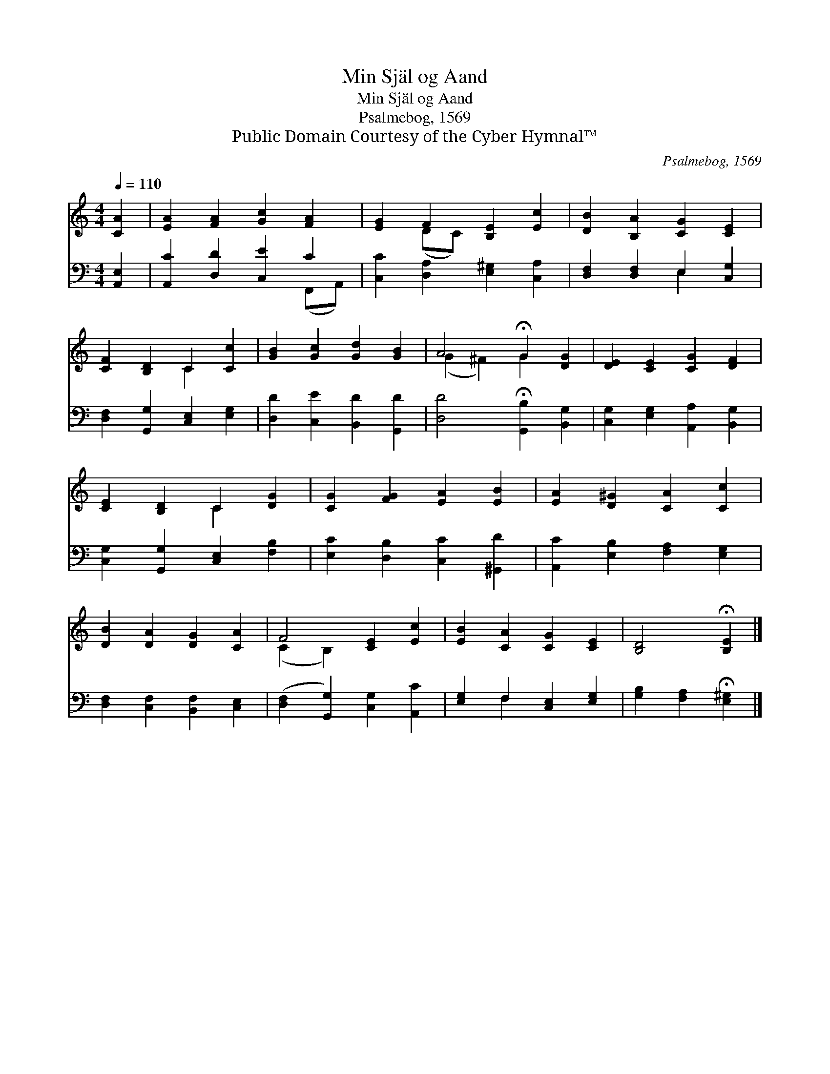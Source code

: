 X:1
T:Min Själ og Aand
T:Min Själ og Aand 
T:Psalmebog, 1569
T:Public Domain Courtesy of the Cyber Hymnal™
C:Psalmebog, 1569
Z:Public Domain
Z:Courtesy of the Cyber Hymnal™
%%score ( 1 2 ) ( 3 4 )
L:1/8
Q:1/4=110
M:4/4
K:C
V:1 treble 
V:2 treble 
V:3 bass 
V:4 bass 
V:1
 [CA]2 | [EA]2 [FA]2 [Gc]2 [FA]2 | [EG]2 F2 [B,E]2 [Ec]2 | [DB]2 [B,A]2 [CG]2 [CE]2 | %4
 [CF]2 [B,D]2 C2 [Cc]2 | [GB]2 [Gc]2 [Gd]2 [GB]2 | A4 !fermata!G2 [DG]2 | [DE]2 [CE]2 [CG]2 [DF]2 | %8
 [CE]2 [B,D]2 C2 [DG]2 | [CG]2 [FG]2 [EA]2 [EB]2 | [EA]2 [D^G]2 [CA]2 [Cc]2 | %11
 [DB]2 [DA]2 [DG]2 [CA]2 | F4 [CE]2 [Ec]2 | [EB]2 [CA]2 [CG]2 [CE]2 | [B,D]4 !fermata![B,E]2 |] %15
V:2
 x2 | x8 | x2 (DC) x4 | x8 | x4 C2 x2 | x8 | (G2 ^F2) G2 x2 | x8 | x4 C2 x2 | x8 | x8 | x8 | %12
 (C2 B,2) x4 | x8 | x6 |] %15
V:3
 [A,,E,]2 | [A,,C]2 [D,D]2 [C,E]2 C2 | [C,C]2 [D,A,]2 [E,^G,]2 [C,A,]2 | %3
 [D,F,]2 [D,F,]2 E,2 [C,G,]2 | [D,F,]2 [G,,G,]2 [C,E,]2 [E,G,]2 | [D,D]2 [C,E]2 [B,,D]2 [G,,D]2 | %6
 [D,D]4 !fermata![G,,B,]2 [B,,G,]2 | [C,G,]2 [E,G,]2 [A,,A,]2 [B,,G,]2 | %8
 [C,G,]2 [G,,G,]2 [C,E,]2 [F,B,]2 | [E,C]2 [D,B,]2 [C,C]2 [^G,,D]2 | %10
 [A,,C]2 [E,B,]2 [F,A,]2 [E,G,]2 | [D,F,]2 [C,F,]2 [B,,F,]2 [C,E,]2 | %12
 ([D,F,]2 [G,,G,]2) [C,G,]2 [A,,C]2 | [E,G,]2 F,2 [C,E,]2 [E,G,]2 | %14
 [G,B,]2 [F,A,]2 !fermata![E,^G,]2 |] %15
V:4
 x2 | x6 (F,,A,,) | x8 | x4 E,2 x2 | x8 | x8 | x8 | x8 | x8 | x8 | x8 | x8 | x8 | x2 F,2 x4 | x6 |] %15


